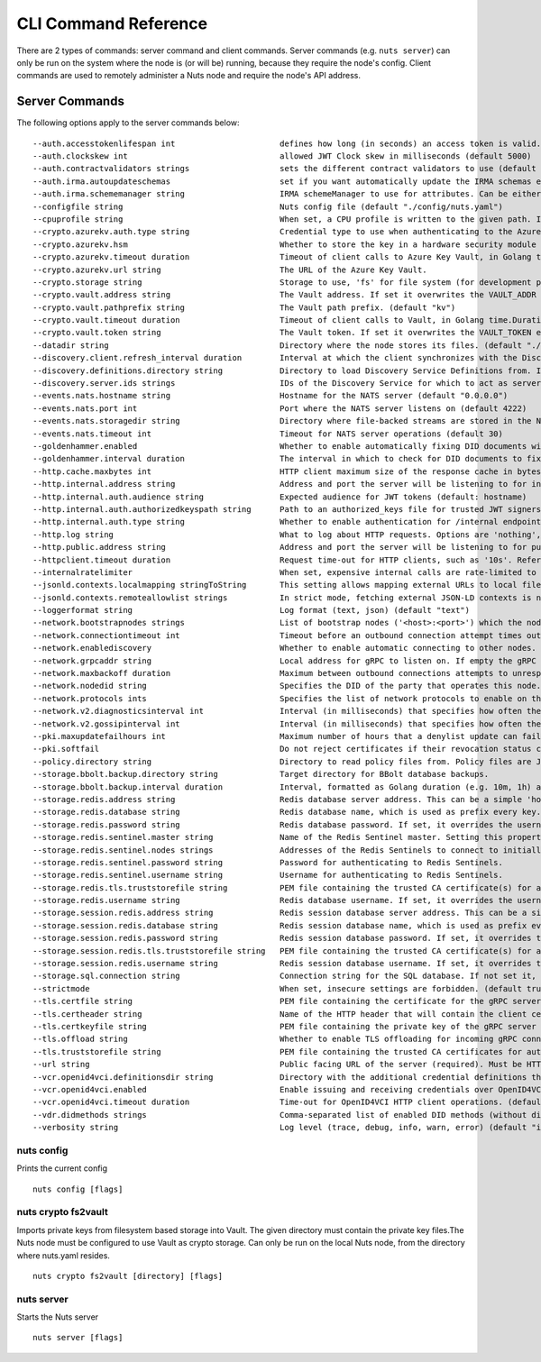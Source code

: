 .. _nuts-cli-reference:

CLI Command Reference
#####################

There are 2 types of commands: server command and client commands. Server commands (e.g. ``nuts server``) can only be run on the system where the node is (or will be) running, because they require the node's config. Client commands are used to remotely administer a Nuts node and require the node's API address.

Server Commands
***************

The following options apply to the server commands below:


::

      --auth.accesstokenlifespan int                      defines how long (in seconds) an access token is valid. Uses default in strict mode. (default 60)
      --auth.clockskew int                                allowed JWT Clock skew in milliseconds (default 5000)
      --auth.contractvalidators strings                   sets the different contract validators to use (default [irma,dummy,employeeid])
      --auth.irma.autoupdateschemas                       set if you want automatically update the IRMA schemas every 60 minutes. (default true)
      --auth.irma.schememanager string                    IRMA schemeManager to use for attributes. Can be either 'pbdf' or 'irma-demo'. (default "pbdf")
      --configfile string                                 Nuts config file (default "./config/nuts.yaml")
      --cpuprofile string                                 When set, a CPU profile is written to the given path. Ignored when strictmode is set.
      --crypto.azurekv.auth.type string                   Credential type to use when authenticating to the Azure Key Vault. Options: default, managed_identity (see https://github.com/Azure/azure-sdk-for-go/blob/main/sdk/azidentity/README.md for an explanation of the options). (default "default")
      --crypto.azurekv.hsm                                Whether to store the key in a hardware security module (HSM). If true, the Azure Key Vault must be configured for HSM usage. Default: false
      --crypto.azurekv.timeout duration                   Timeout of client calls to Azure Key Vault, in Golang time.Duration string format (e.g. 10s). (default 10s)
      --crypto.azurekv.url string                         The URL of the Azure Key Vault.
      --crypto.storage string                             Storage to use, 'fs' for file system (for development purposes), 'vaultkv' for HashiCorp Vault KV store, 'azure-keyvault' for Azure Key Vault, 'external' for an external backend (deprecated).
      --crypto.vault.address string                       The Vault address. If set it overwrites the VAULT_ADDR env var.
      --crypto.vault.pathprefix string                    The Vault path prefix. (default "kv")
      --crypto.vault.timeout duration                     Timeout of client calls to Vault, in Golang time.Duration string format (e.g. 1s). (default 5s)
      --crypto.vault.token string                         The Vault token. If set it overwrites the VAULT_TOKEN env var.
      --datadir string                                    Directory where the node stores its files. (default "./data")
      --discovery.client.refresh_interval duration        Interval at which the client synchronizes with the Discovery Server; refreshing Verifiable Presentations of local DIDs and loading changes, updating the local copy. It only will actually refresh registrations of local DIDs that about to expire (less than 1/4th of their lifetime left). Specified as Golang duration (e.g. 1m, 1h30m). (default 10m0s)
      --discovery.definitions.directory string            Directory to load Discovery Service Definitions from. If not set, the discovery service will be disabled. If the directory contains JSON files that can't be parsed as service definition, the node will fail to start. (default "./config/discovery")
      --discovery.server.ids strings                      IDs of the Discovery Service for which to act as server. If an ID does not map to a loaded service definition, the node will fail to start.
      --events.nats.hostname string                       Hostname for the NATS server (default "0.0.0.0")
      --events.nats.port int                              Port where the NATS server listens on (default 4222)
      --events.nats.storagedir string                     Directory where file-backed streams are stored in the NATS server
      --events.nats.timeout int                           Timeout for NATS server operations (default 30)
      --goldenhammer.enabled                              Whether to enable automatically fixing DID documents with the required endpoints. (default true)
      --goldenhammer.interval duration                    The interval in which to check for DID documents to fix. (default 10m0s)
      --http.cache.maxbytes int                           HTTP client maximum size of the response cache in bytes. If 0, the HTTP client does not cache responses. (default 10485760)
      --http.internal.address string                      Address and port the server will be listening to for internal-facing endpoints. (default "127.0.0.1:8081")
      --http.internal.auth.audience string                Expected audience for JWT tokens (default: hostname)
      --http.internal.auth.authorizedkeyspath string      Path to an authorized_keys file for trusted JWT signers
      --http.internal.auth.type string                    Whether to enable authentication for /internal endpoints, specify 'token_v2' for bearer token mode or 'token' for legacy bearer token mode.
      --http.log string                                   What to log about HTTP requests. Options are 'nothing', 'metadata' (log request method, URI, IP and response code), and 'metadata-and-body' (log the request and response body, in addition to the metadata). When debug vebosity is set the authorization headers are also logged when the request is fully logged. (default "metadata")
      --http.public.address string                        Address and port the server will be listening to for public-facing endpoints. (default ":8080")
      --httpclient.timeout duration                       Request time-out for HTTP clients, such as '10s'. Refer to Golang's 'time.Duration' syntax for a more elaborate description of the syntax. (default 30s)
      --internalratelimiter                               When set, expensive internal calls are rate-limited to protect the network. Always enabled in strict mode. (default true)
      --jsonld.contexts.localmapping stringToString       This setting allows mapping external URLs to local files for e.g. preventing external dependencies. These mappings have precedence over those in remoteallowlist. (default [https://nuts.nl/credentials/v1=assets/contexts/nuts.ldjson,https://nuts.nl/credentials/2024=assets/contexts/nuts-2024.ldjson,https://www.w3.org/2018/credentials/v1=assets/contexts/w3c-credentials-v1.ldjson,https://w3id.org/vc/status-list/2021/v1=assets/contexts/w3c-statuslist2021.ldjson,https://w3c-ccg.github.io/lds-jws2020/contexts/lds-jws2020-v1.json=assets/contexts/lds-jws2020-v1.ldjson,https://schema.org=assets/contexts/schema-org-v13.ldjson])
      --jsonld.contexts.remoteallowlist strings           In strict mode, fetching external JSON-LD contexts is not allowed except for context-URLs listed here. (default [https://schema.org,https://www.w3.org/2018/credentials/v1,https://w3c-ccg.github.io/lds-jws2020/contexts/lds-jws2020-v1.json,https://w3id.org/vc/status-list/2021/v1])
      --loggerformat string                               Log format (text, json) (default "text")
      --network.bootstrapnodes strings                    List of bootstrap nodes ('<host>:<port>') which the node initially connect to.
      --network.connectiontimeout int                     Timeout before an outbound connection attempt times out (in milliseconds). (default 5000)
      --network.enablediscovery                           Whether to enable automatic connecting to other nodes. (default true)
      --network.grpcaddr string                           Local address for gRPC to listen on. If empty the gRPC server won't be started and other nodes will not be able to connect to this node (outbound connections can still be made). (default ":5555")
      --network.maxbackoff duration                       Maximum between outbound connections attempts to unresponsive nodes (in Golang duration format, e.g. '1h', '30m'). (default 24h0m0s)
      --network.nodedid string                            Specifies the DID of the party that operates this node. It is used to identify the node on the network. If the DID document does not exist of is deactivated, the node will not start.
      --network.protocols ints                            Specifies the list of network protocols to enable on the server. They are specified by version (1, 2). If not set, all protocols are enabled.
      --network.v2.diagnosticsinterval int                Interval (in milliseconds) that specifies how often the node should broadcast its diagnostic information to other nodes (specify 0 to disable). (default 5000)
      --network.v2.gossipinterval int                     Interval (in milliseconds) that specifies how often the node should gossip its new hashes to other nodes. (default 5000)
      --pki.maxupdatefailhours int                        Maximum number of hours that a denylist update can fail (default 4)
      --pki.softfail                                      Do not reject certificates if their revocation status cannot be established when softfail is true (default true)
      --policy.directory string                           Directory to read policy files from. Policy files are JSON files that contain a scope to PresentationDefinition mapping. (default "./config/policy")
      --storage.bbolt.backup.directory string             Target directory for BBolt database backups.
      --storage.bbolt.backup.interval duration            Interval, formatted as Golang duration (e.g. 10m, 1h) at which BBolt database backups will be performed.
      --storage.redis.address string                      Redis database server address. This can be a simple 'host:port' or a Redis connection URL with scheme, auth and other options.
      --storage.redis.database string                     Redis database name, which is used as prefix every key. Can be used to have multiple instances use the same Redis instance.
      --storage.redis.password string                     Redis database password. If set, it overrides the username in the connection URL.
      --storage.redis.sentinel.master string              Name of the Redis Sentinel master. Setting this property enables Redis Sentinel.
      --storage.redis.sentinel.nodes strings              Addresses of the Redis Sentinels to connect to initially. Setting this property enables Redis Sentinel.
      --storage.redis.sentinel.password string            Password for authenticating to Redis Sentinels.
      --storage.redis.sentinel.username string            Username for authenticating to Redis Sentinels.
      --storage.redis.tls.truststorefile string           PEM file containing the trusted CA certificate(s) for authenticating remote Redis servers. Can only be used when connecting over TLS (use 'rediss://' as scheme in address).
      --storage.redis.username string                     Redis database username. If set, it overrides the username in the connection URL.
      --storage.session.redis.address string              Redis session database server address. This can be a simple 'host:port' or a Redis connection URL with scheme, auth and other options. If not set it, defaults to an in-memory database.
      --storage.session.redis.database string             Redis session database name, which is used as prefix every key. Can be used to have multiple instances use the same Redis instance.
      --storage.session.redis.password string             Redis session database password. If set, it overrides the username in the connection URL.
      --storage.session.redis.tls.truststorefile string   PEM file containing the trusted CA certificate(s) for authenticating remote Redis session servers. Can only be used when connecting over TLS (use 'rediss://' as scheme in address).
      --storage.session.redis.username string             Redis session database username. If set, it overrides the username in the connection URL.
      --storage.sql.connection string                     Connection string for the SQL database. If not set it, defaults to a SQLite database stored inside the configured data directory. Note: using SQLite is not recommended in production environments. If using SQLite anyways, remember to enable foreign keys ('_foreign_keys=on') and the write-ahead-log ('_journal_mode=WAL').
      --strictmode                                        When set, insecure settings are forbidden. (default true)
      --tls.certfile string                               PEM file containing the certificate for the gRPC server (also used as client certificate). Required in strict mode.
      --tls.certheader string                             Name of the HTTP header that will contain the client certificate when TLS is offloaded for gRPC.
      --tls.certkeyfile string                            PEM file containing the private key of the gRPC server certificate. Required in strict mode.
      --tls.offload string                                Whether to enable TLS offloading for incoming gRPC connections. Enable by setting it to 'incoming'. If enabled 'tls.certheader' must be configured as well.
      --tls.truststorefile string                         PEM file containing the trusted CA certificates for authenticating remote gRPC servers. Required in strict mode. (default "./config/ssl/truststore.pem")
      --url string                                        Public facing URL of the server (required). Must be HTTPS when strictmode is set.
      --vcr.openid4vci.definitionsdir string              Directory with the additional credential definitions the node could issue (experimental, may change without notice).
      --vcr.openid4vci.enabled                            Enable issuing and receiving credentials over OpenID4VCI. (default true)
      --vcr.openid4vci.timeout duration                   Time-out for OpenID4VCI HTTP client operations. (default 30s)
      --vdr.didmethods strings                            Comma-separated list of enabled DID methods (without did: prefix). DIDs returned by the API are also returned in this order. (default [web,nuts])
      --verbosity string                                  Log level (trace, debug, info, warn, error) (default "info")

nuts config
^^^^^^^^^^^

Prints the current config

::

  nuts config [flags]


nuts crypto fs2vault
^^^^^^^^^^^^^^^^^^^^

Imports private keys from filesystem based storage into Vault. The given directory must contain the private key files.The Nuts node must be configured to use Vault as crypto storage. Can only be run on the local Nuts node, from the directory where nuts.yaml resides.

::

  nuts crypto fs2vault [directory] [flags]


nuts server
^^^^^^^^^^^

Starts the Nuts server

::

  nuts server [flags]


